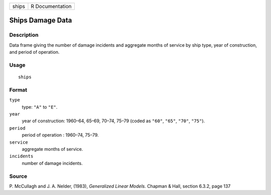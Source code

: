+-------+-----------------+
| ships | R Documentation |
+-------+-----------------+

Ships Damage Data
-----------------

Description
~~~~~~~~~~~

Data frame giving the number of damage incidents and aggregate months of
service by ship type, year of construction, and period of operation.

Usage
~~~~~

::

    ships

Format
~~~~~~

``type``
    type: ``"A"`` to ``"E"``.

``year``
    year of construction: 1960–64, 65–69, 70–74, 75–79 (coded as
    ``"60"``, ``"65"``, ``"70"``, ``"75"``).

``period``
    period of operation : 1960–74, 75–79.

``service``
    aggregate months of service.

``incidents``
    number of damage incidents.

Source
~~~~~~

P. McCullagh and J. A. Nelder, (1983), *Generalized Linear Models.*
Chapman & Hall, section 6.3.2, page 137

